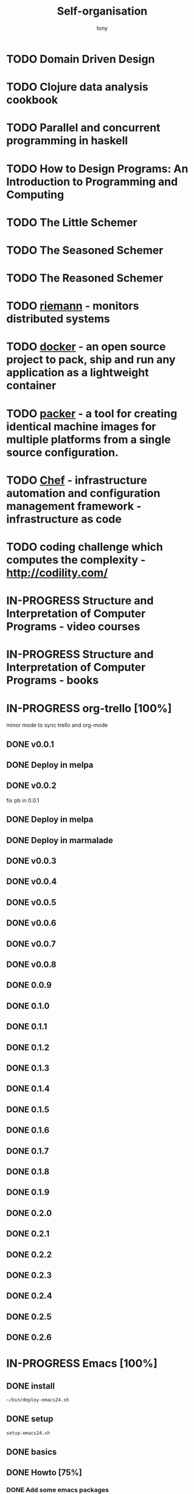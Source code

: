 #+title: Self-organisation
#+author: tony

* TODO Domain Driven Design
* TODO Clojure data analysis cookbook
* TODO Parallel and concurrent programming in haskell
* TODO How to Design Programs: An Introduction to Programming and Computing
* TODO The Little Schemer
* TODO The Seasoned Schemer
* TODO The Reasoned Schemer
* TODO [[Http://riemann.io/index.html][riemann]] - monitors distributed systems
* TODO [[http://www.docker.io/][docker]] - an open source project to pack, ship and run any application as a lightweight container
* TODO [[http://www.packer.io/][packer]] - a tool for creating identical machine images for multiple platforms from a single source configuration.
* TODO [[http://www.opscode.com/chef/][Chef]] - infrastructure automation and configuration management framework - infrastructure as code
* TODO coding challenge which computes the complexity  - http://codility.com/
* IN-PROGRESS Structure and Interpretation of Computer Programs - video courses
* IN-PROGRESS Structure and Interpretation of Computer Programs - books
* IN-PROGRESS org-trello [100%]
minor mode to sync trello and org-mode
** DONE v0.0.1
CLOSED: [2013-07-07 dim. 09:58]
** DONE Deploy in melpa
CLOSED: [2013-07-07 dim. 09:58]
** DONE v0.0.2
CLOSED: [2013-07-07 dim. 09:58]
fix pb in 0.0.1
** DONE Deploy in melpa
CLOSED: [2013-07-07 dim. 09:58]
** DONE Deploy in marmalade
CLOSED: [2013-07-12 ven. 22:25]
** DONE v0.0.3
CLOSED: [2013-07-12 ven. 22:25]
** DONE v0.0.4
CLOSED: [2013-07-26 ven. 12:13]
** DONE v0.0.5
CLOSED: [2013-07-26 ven. 12:13]

** DONE v0.0.6
CLOSED: [2013-07-26 ven. 12:13]
** DONE v0.0.7
CLOSED: [2013-07-26 ven. 12:13]
** DONE v0.0.8
CLOSED: [2013-07-31 mer. 02:37]
** DONE 0.0.9
CLOSED: [2013-08-07 mer. 15:59]
** DONE 0.1.0
CLOSED: [2013-08-07 mer. 15:59]
** DONE 0.1.1
CLOSED: [2013-08-11 dim. 13:52]
** DONE 0.1.2
CLOSED: [2013-10-05 sam. 17:12]
** DONE 0.1.3
CLOSED: [2013-10-13 dim. 02:07]
** DONE 0.1.4
CLOSED: [2013-10-13 dim. 02:08]
** DONE 0.1.5
CLOSED: [2013-10-13 dim. 02:08]
** DONE 0.1.6
CLOSED: [2013-10-13 dim. 02:08]
** DONE 0.1.7
CLOSED: [2013-10-13 dim. 02:08]
** DONE 0.1.8
CLOSED: [2013-10-13 dim. 02:08]
** DONE 0.1.9
CLOSED: [2013-10-13 dim. 02:08]
** DONE 0.2.0
CLOSED: [2013-10-13 dim. 02:08]
** DONE 0.2.1
CLOSED: [2013-10-13 dim. 02:08]
** DONE 0.2.2
CLOSED: [2013-10-13 dim. 02:08]
** DONE 0.2.3
CLOSED: [2013-11-19 mar. 12:34]
** DONE 0.2.4
CLOSED: [2013-12-01 dim. 14:35]
** DONE 0.2.5
CLOSED: [2013-12-01 dim. 14:35]
** DONE 0.2.6
CLOSED: [2013-12-01 dim. 14:35]
* IN-PROGRESS Emacs [100%]
** DONE install
CLOSED: [2012-04-21 Sat 12:02]
#+BEGIN_SRC sh
~/bin/deploy-emacs24.sh
#+END_SRC
** DONE setup
CLOSED: [2012-04-21 Sat 12:03]
#+BEGIN_SRC sh
setup-emacs24.sh
#+END_SRC
** DONE basics
CLOSED: [2012-04-21 Sat 12:02]
** DONE Howto [75%]
CLOSED: [2012-12-23 Sun 13:22]
*** DONE Add some emacs packages
CLOSED: [2012-04-21 Sat 12:05]
=M-x package-list-packages=
*** DONE Deactivate the linum-mode in org-mode?
CLOSED: [2012-04-21 Sat 12:41]
Add this to the init.el

#+BEGIN_SRC emacs-lisp
(add-hook 'org-mode-hook
          (lambda () (setq linum-mode nil)))
#+END_SRC

This basically tells, when org-mode launches, deactivate the linum-mode (which on my setup is globally activated)
*** DONE Toggle debug on error
CLOSED: [2012-04-22 Sun 09:37]
M-x toggle-debug-on-error
** DONE Problems [100%]
CLOSED: [2012-12-23 Sun 13:22]
*** DONE why clojure-jack-in does not work from a stumpwm emacs? [100%]
CLOSED: [2012-12-23 Sun 13:22]
**** DONE solution-12-23 Sun 1
CLOSED: [2012-12-23 Sun 13:22]
Because the emacs path spawned from the stumpwm is not the same from a terminal emacs

#+BEGIN_SRC
(getenv "PATH")
#+END_SRC

inside a stumpwm emacs, evaluates to:
#+begin_example
"/usr/lib/lightdm/lightdm:/usr/local/sbin:/usr/local/bin:/usr/sbin:/usr/bin:/sbin:/bin:/usr/games"
#+end_example

against this inside a terminal emacs:

#+begin_example
"/home/tony/.lein:/home/tony/.lein/bin:/home/tony/.lein/plugins:/home/tony/applications/bin:/home/tony/work/bin:/home/tony/bin:/home/tony/.lein:/home/tony/.lein/bin:/home/tony/.lein/plugins:/home/tony/applications/bin:/home/tony/work/bin:/home/tony/bin:/usr/lib/lightdm/lightdm:/usr/local/sbin:/usr/local/bin:/usr/sbin:/usr/bin:/sbin:/bin:/usr/games"
#+end_example

**** DONE First solution: hacks
CLOSED: [2012-12-23 Sun 13:21]

In my *init.el*
#+BEGIN_SRC emacs-lisp
(setenv "PATH" (concat "/home/tony/bin:" (getenv "PATH")))
#+END_SRC

**** DONE Second solution: package
CLOSED: [2012-12-23 Sun 13:21]

I replace the hack and use an existing mode that setup emacs from the cli.
#+BEGIN_SRC emacs-lisp
;; setup the path
(require 'exec-path-from-shell) ;; if not using the ELPA package
(exec-path-from-shell-initialize)
#+END_SRC
So stumpwm now works
** DONE emacs-live [100%]
CLOSED: [2012-12-23 Sun 13:18]
*** DONE use it
CLOSED: [2012-12-23 Sun 13:18]
*** DONE learn how to make packs
CLOSED: [2012-12-23 Sun 13:18]
*** DONE create packs for my setup
CLOSED: [2012-12-23 Sun 13:18]
*** DONE update emacs live
CLOSED: [2013-03-02 sam. 15:50]
*** DONE organize packs
CLOSED: [2013-04-21 dim. 18:30]
** DONE Improve packs for them not to break at startup time
CLOSED: [2013-07-07 dim. 09:59]
*** DONE blog-pack
CLOSED: [2013-07-07 dim. 10:00]
*** DONE mail-pack
CLOSED: [2013-07-07 dim. 10:00]
*** DONE jabber-pack
CLOSED: [2013-07-07 dim. 10:00]

* IN-PROGRESS Scala [58%]
** DONE scala-pack
CLOSED: [2013-07-26 ven. 12:15]

** DONE coursera online courses video
CLOSED: [2013-07-26 ven. 12:15]
** DONE play basic tutorial
CLOSED: [2013-07-26 ven. 12:16]
** DONE scala koans [100%]
CLOSED: [2013-07-31 mer. 13:59]
*** DONE Install
CLOSED: [2013-07-27 sam. 09:33]
*** DONE create repo locally to push progress
CLOSED: [2013-07-27 sam. 09:33]
*** DONE koans
CLOSED: [2013-07-31 mer. 13:59]

** DONE Play intro
CLOSED: [2013-10-13 dim. 01:33]
** DONE Improve tooling
CLOSED: [2013-12-01 dim. 14:36]
*** DONE [[http://aemoncannon.github.io/ensime/index.html][ensime doc]]
CLOSED: [2013-12-01 dim. 14:36]
*** DONE [[https://github.com/ardumont/scala-pack][scala-pack]]
CLOSED: [2013-12-01 dim. 14:36]
*** DONE [[https://github.com/rickynils/scalacheck][scalacheck]]
CLOSED: [2013-12-01 dim. 14:36]
** IN-PROGRESS [[http://aperiodic.net/phil/scala/s-99/][99 problems in scala]] [86%]
- [X] P01 (*) Find the last element of a list.
- [X] P02 (*) Find the last but one element of a list.
- [X] P03 (*) Find the Kth element of a list.
- [X] P04 (*) Find the number of elements of a list.
- [X] P05 (*) Reverse a list.
- [X] P06 (*) Find out whether a list is a palindrome.
- [X] P07 (**) Flatten a nested list structure.
- [X] P08 (**) Eliminate consecutive duplicates of list elements.
- [X] P09 (**) Pack consecutive duplicates of list elements into sublists.
- [X] P10 (*) Run-length encoding of a list.
- [X] P11 (*) Modified run-length encoding.
- [X] P12 (**) Decode a run-length encoded list.
- [X] P13 (**) Run-length encoding of a list (direct solution).
- [X] P14 (*) Duplicate the elements of a list.
- [X] P15 (**) Duplicate the elements of a list a given number of times.
- [X] P16 (**) Drop every Nth element from a list.
- [X] P17 (*) Split a list into two parts.
- [X] P18 (**) Extract a slice from a list.
- [X] P19 (**) Rotate a list N places to the left.
- [X] P20 (*) Remove the Kth element from a list.
- [X] P21 (*) Insert an element at a given position into a list.
- [X] P22 (*) Create a list containing all integers within a given range.
- [X] P23 (**) Extract a given number of randomly selected elements from a list.
- [X] P24 (*) Lotto: Draw N different random numbers from the set 1..M.
- [X] P25 (*) Generate a random permutation of the elements of a list.
- [ ] P26 (**) Generate the combinations of K distinct objects chosen from the N elements of a list.
- [ ] P27 (**) Group the elements of a set into disjoint subsets.
- [ ] P28 (**) Sorting a list of lists according to length of sublists.
- [ ]
** DONE coursera's functional programming assignments [100%]
CLOSED: [2013-11-19 mar. 12:24]
- [X] example assignment
- [X] recursion
- [X] functional sets
- [X] object-oriented sets
- [X] huffman cocoding
- [X] Collections - Anagrams
- [X] lazy evaluation - Bloxorz
** IN-PROGRESS coursera's reactive programming assignments [71%]
- [X] scala check
- [X] simulations
- [X] NodeScala
- [X] Wikipedia
- [X] Actor binary tree
- [ ] ...
- [ ] ...
** IN-PROGRESS Akka
https://github.com/akka/akka
http://jglobal.com/emacs-power-for-scala-development/
** IN-PROGRESS sbt
http://scala.micronauticsresearch.com/sbt/useful-sbt-commands
http://stackoverflow.com/questions/19313063/failed-to-run-simple-akka-sample-using-sbt
** TODO Iteratee
* PENDING guitar [37%]
** DONE coursera - week 1
CLOSED: [2013-08-03 sam. 10:17]
** DONE coursera - week 2
CLOSED: [2013-08-03 sam. 10:17]
** DONE coursera - week 3
CLOSED: [2013-08-04 dim. 07:06]
** TODO coursera - week 4
** TODO coursera - week 5
** TODO coursera - week 6
** IN-PROGRESS lilypond (music notation)
** IN-PROGRESS ob-lilypond (music notation on emacs org-mode)
* PENDING crypto [33%]
** IN-PROGRESS coursera
** DONE matasano 1-8 [100%]
CLOSED: [2013-05-17 ven. 04:59]
**** DONE 1
CLOSED: [2013-05-03 ven. 18:12]
**** DONE 2
CLOSED: [2013-05-03 ven. 18:12]
**** DONE 3
CLOSED: [2013-05-17 ven. 04:55]
**** DONE 4
CLOSED: [2013-05-17 ven. 04:55]
**** DONE 5
CLOSED: [2013-05-17 ven. 04:55]
**** DONE 6
CLOSED: [2013-05-17 ven. 04:55]
**** DONE 7
CLOSED: [2013-05-17 ven. 04:55]
**** DONE 8
CLOSED: [2013-05-17 ven. 04:55]
**** DONE send mail
CLOSED: [2013-05-17 ven. 04:59]
** PENDING matasano 9-48 suite
* PENDING euler 27/434 [96%]
** DONE 1 - Multiples of 3 and 5
CLOSED: [2013-05-23 Thu 10:59]
** DONE 2 - Even Fibonacci numbers
CLOSED: [2013-05-23 Thu 10:54]
** DONE 3 - Largest prime factor
CLOSED: [2013-05-23 Thu 10:54]
** DONE 4 - Largest palindrome product
CLOSED: [2013-05-23 Thu 10:54]
** DONE 5 - Smallest multiple
CLOSED: [2013-05-23 Thu 10:54]
** DONE 6 - Sum square difference
CLOSED: [2013-05-23 Thu 10:54]
** DONE 7 - 10001st prime
CLOSED: [2013-05-23 Thu 10:54]
** DONE 8 - Largest product in a series
CLOSED: [2013-05-23 Thu 10:54]
** DONE 9 - Special Pythagorean triplet
CLOSED: [2013-05-23 Thu 10:54]
** DONE 10 - Summation of primes
CLOSED: [2013-05-23 Thu 10:54]
** DONE 11 - Largest product in a grid
CLOSED: [2013-05-23 Thu 10:54]
** DONE 12 - Highly divisible triangular number
CLOSED: [2013-05-23 Thu 10:54]
** DONE 13 - Large sum
CLOSED: [2013-05-23 Thu 10:54]
** DONE 14 - Longest Collatz sequence
CLOSED: [2013-05-23 Thu 10:54]
** DONE 15 - Lattice paths
CLOSED: [2013-05-23 Thu 10:54]
** DONE 16 - Power digit sum
CLOSED: [2013-05-23 Thu 10:54]
** DONE 17 - Number letter counts
CLOSED: [2013-05-23 Thu 10:54]
** DONE 18 - Maximum path sum I
CLOSED: [2013-05-23 Thu 10:54]
** DONE 19 - Counting Sundays
CLOSED: [2013-05-23 Thu 10:54]
** DONE 20 - Factorial digit sum
CLOSED: [2013-05-23 Thu 10:54]
** DONE 21 - Amicable numbers
CLOSED: [2013-05-23 Thu 10:54]
** DONE 22 - Names scores
CLOSED: [2013-05-23 Thu 10:54]
** DONE 23 - Non-abundant sums
CLOSED: [2013-05-23 Thu 10:54]
** DONE 24 - Lexicographic permutations
CLOSED: [2013-05-23 Thu 10:54]
** DONE 25 - 1000-digit Fibonacci number
CLOSED: [2013-05-23 Thu 10:54]
** DONE 26 - nReciprocal cycles
CLOSED: [2013-05-23 Thu 10:54]
** DONE 59 - XOR decryption
CLOSED: [2013-05-23 Thu 10:55]
** PENDING Finish the other exercises
* PENDING 4clojure 144/155 [98%]
http://www.4clojure.com/users
http://www.4clojure.com/user/ardumont
** DONE 21
CLOSED: [2012-04-23 lun. 12:39]
** DONE 22
CLOSED: [2012-04-23 lun. 12:39]
** DONE 23
CLOSED: [2012-04-23 lun. 12:40]
** DONE 26
CLOSED: [2012-04-23 lun. 12:40]
** DONE 27
CLOSED: [2012-04-23 lun. 12:40]
** DONE 28
CLOSED: [2012-04-23 lun. 12:40]
** DONE 30
CLOSED: [2012-04-23 lun. 12:40]
** DONE 31
CLOSED: [2012-04-23 lun. 12:40]
** DONE 32
CLOSED: [2012-04-23 lun. 12:40]
** DONE 33
CLOSED: [2012-04-23 lun. 12:40]
** DONE 34
CLOSED: [2012-04-23 lun. 12:40]
** DONE 38
CLOSED: [2012-04-23 lun. 12:40]
** DONE 39
CLOSED: [2012-04-23 lun. 12:40]
** DONE 40
CLOSED: [2012-04-23 lun. 12:40]
** DONE 41
CLOSED: [2012-04-23 lun. 12:40]
** DONE 42
CLOSED: [2012-04-23 lun. 12:40]
** DONE 43
CLOSED: [2012-04-23 lun. 12:40]
** DONE 44
CLOSED: [2012-04-23 lun. 12:40]
** DONE 46
CLOSED: [2012-04-23 lun. 12:40]
** DONE 50
CLOSED: [2012-04-23 lun. 12:42]
** DONE 53
CLOSED: [2012-04-23 lun. 12:42]
** DONE 54
CLOSED: [2012-04-23 lun. 12:42]
** DONE 55
CLOSED: [2012-04-23 lun. 12:42]
** DONE 56
CLOSED: [2012-04-23 lun. 12:42]
** DONE 58
CLOSED: [2012-04-23 lun. 12:42]
** DONE 59
CLOSED: [2012-04-23 lun. 12:42]
** DONE 60
CLOSED: [2012-04-23 lun. 12:42]
** DONE 61
CLOSED: [2012-04-23 lun. 12:42]
** DONE 62
CLOSED: [2012-04-23 lun. 12:42]
** DONE 63
CLOSED: [2012-04-23 lun. 12:42]
** DONE 65
CLOSED: [2012-04-23 lun. 12:42]
** DONE 66
CLOSED: [2012-04-23 lun. 12:42]
** DONE 67
CLOSED: [2012-04-23 lun. 12:42]
** DONE 69
CLOSED: [2012-04-23 lun. 12:42]
** DONE 70
CLOSED: [2012-04-23 lun. 12:42]
** DONE 73
CLOSED: [2012-04-23 lun. 12:43]
** DONE 74
CLOSED: [2012-04-23 lun. 12:43]
** DONE 75
CLOSED: [2012-04-23 lun. 12:43]
** DONE 77
CLOSED: [2012-04-23 lun. 12:43]
** DONE 78
CLOSED: [2012-04-23 lun. 12:43]
** DONE 79 - Triangle minimal path
CLOSED: [2012-05-01 mar. 18:36]
** DONE 80
CLOSED: [2012-04-23 lun. 12:43]
** DONE 81
CLOSED: [2012-04-23 lun. 12:43]
** DONE 83
CLOSED: [2012-04-23 lun. 12:43]
** DONE 85
CLOSED: [2012-04-23 lun. 12:43]
** DONE 86
CLOSED: [2012-04-23 lun. 12:43]
** DONE 90
CLOSED: [2012-04-23 lun. 12:43]
** DONE 91
CLOSED: [2012-04-23 lun. 12:43]
** DONE 92
CLOSED: [2012-04-23 lun. 12:43]
** DONE 93
CLOSED: [2012-04-23 lun. 12:43]
** DONE 94
CLOSED: [2012-04-23 lun. 12:43]
** DONE 95
CLOSED: [2012-04-23 lun. 12:43]
** DONE 96
CLOSED: [2012-04-23 lun. 12:43]
** DONE 97
CLOSED: [2012-04-23 lun. 12:43]
** DONE 98
CLOSED: [2012-04-23 lun. 12:43]
** DONE 99
CLOSED: [2012-04-23 lun. 12:43]
** DONE 100
CLOSED: [2012-04-23 lun. 12:43]
** DONE 102
CLOSED: [2012-04-23 lun. 12:43]
** DONE 103
CLOSED: [2012-04-23 lun. 12:43]
** DONE 104
CLOSED: [2012-04-23 lun. 12:43]
** DONE 105
CLOSED: [2012-04-23 lun. 12:43]
** DONE 108
CLOSED: [2012-04-23 lun. 12:43]
** DONE 110
CLOSED: [2012-04-23 lun. 12:43]
** DONE 112
CLOSED: [2012-04-23 lun. 12:43]
** DONE 114
CLOSED: [2012-04-23 lun. 12:43]
** DONE 115
CLOSED: [2012-04-23 lun. 12:43]
** DONE 116
CLOSED: [2012-04-23 lun. 12:43]
** DONE 118
CLOSED: [2012-04-23 lun. 12:43]
** DONE 120
CLOSED: [2012-04-23 lun. 12:43]
** DONE 121
CLOSED: [2012-04-23 lun. 12:43]
** DONE 122
CLOSED: [2012-04-23 lun. 12:43]
** DONE 128
CLOSED: [2012-04-23 lun. 12:43]
** DONE 131
CLOSED: [2012-04-23 lun. 12:43]
** DONE 132
CLOSED: [2012-04-23 lun. 12:43]
** DONE 135
CLOSED: [2012-04-23 lun. 12:43]
** DONE 137
CLOSED: [2012-04-23 lun. 12:43]
** DONE 143
CLOSED: [2012-04-23 lun. 12:43]
** DONE 144
CLOSED: [2012-04-23 lun. 12:43]
** DONE 146
CLOSED: [2012-04-23 lun. 12:43]
** DONE 147
CLOSED: [2012-04-23 lun. 12:43]
** DONE 148
CLOSED: [2012-04-23 lun. 12:43]
** DONE 150 - Palindromic number
CLOSED: [2012-04-27 ven. 13:22]
** DONE 153 - Pairwise disjoint cells
CLOSED: [2012-04-23 lun. 11:44]
http://www.4clojure.com/problem/153
https://github.com/ardumont/my-4clojure-lab/blob/master/src/my_4clojure_lab/199/core153.clj
** DONE 82 - Word Chains
CLOSED: [2012-04-30 lun. 15:05]
** DONE 156 - Map defaults
CLOSED: [2012-04-30 lun. 15:05]
** DONE 157 - Indexing sequence
CLOSED: [2012-04-30 lun. 15:05]
** DONE 141 - Tricky card games
CLOSED: [2012-05-01 mar. 20:45]
** DONE 113 - Making data dance
CLOSED: [2013-05-23 Thu 10:45]
** DONE 117 - For science!
CLOSED: [2013-05-23 Thu 10:45]
** PENDING Finish the other exercises

* PENDING Articles [94%]
** DONE Chroot to save one's GNU/Linux
CLOSED: [2012-04-21 Sat 18:07]
http://adumont.fr/blog/chroot-pour-sauver-son-gnulinux/
** DONE public/private key generation
CLOSED: [2012-04-21 Sat 18:06]
http://adumont.fr/blog/generation-cle-priveepublique/
** DONE Possible team workflow with git
CLOSED: [2012-04-21 Sat 12:45]
http://adumont.fr/blog/possible-team-workflow-with-git/
** DONE How to install stumpwm
CLOSED: [2012-04-21 Sat 12:43]
http://adumont.fr/blog/howto-install-stumpwm-and-little-more/
** DONE How to beamer with org-mode
CLOSED: [2012-04-21 Sat 12:44]
http://adumont.fr/blog/howto-beamer-with-org-mode/
** DONE How to install emacs 24
CLOSED: [2012-04-21 Sat 12:44]
http://adumont.fr/blog/how-to-install-emacs-24/
** DONE How to install the clojure environment [100%]
CLOSED: [2012-04-24 mar. 13:34]
*** DONE org
CLOSED: [2012-04-24 mar. 13:25]
*** DONE blog
CLOSED: [2012-04-24 mar. 13:34]
http://adumont.fr/blog/how-to-install-the-clojure-development-environment/
** DONE How to bootstrap a clojure project [100%]
CLOSED: [2012-04-24 mar. 14:17]
*** DONE org
CLOSED: [2012-04-24 mar. 14:17]
*** DONE blog
CLOSED: [2012-04-24 mar. 14:17]
http://adumont.fr/blog/how-to-boostrap-a-clojure-project/
** DONE One way to solve a problem in clojure [100%]
CLOSED: [2012-04-24 mar. 15:00]
*** DONE org
CLOSED: [2012-04-24 mar. 14:17]
*** DONE blog
CLOSED: [2012-04-24 mar. 14:58]
http://adumont.fr/blog/one-way-to-solve-a-problem-in-clojure/
** DONE setup asus zenbook
CLOSED: [2012-12-23 Sun 13:14]
http://adumont.fr/blog/setup-the-asus-zenbook/
** DONE blogging with org-mode/org2blog/wordpress
CLOSED: [2012-12-23 Sun 13:14]
http://adumont.fr/blog/blogging-with-org-mode-and-org2blog-to-publish-on-wordpress/
** DONE my emacs tools
CLOSED: [2012-12-23 Sun 13:14]
http://adumont.fr/blog/my-emacs-tools/
** DONE programming in haskell - Ch1 - Introduction - exercises
CLOSED: [2012-12-24 Mon 13:47]
http://adumont.fr/blog/programming-in-haskell-exercices-intro/
** DONE programming in haskell - Ch2 - First steps - exercises
CLOSED: [2012-12-25 Tue 10:48]
http://adumont.fr/blog/programming-in-haskell-ch2-first-steps-exercises/
** DONE Vagrant tools
CLOSED: [2012-12-26 mer. 17:27]
http://adumont.fr/blog/vagrant-tools/
** DONE programming in haskell - Ch3 - Types and classes - exercises
CLOSED: [2012-12-26 mer. 23:18]
http://adumont.fr/blog/programming-in-haskell-ch3-types-and-classes-exercises/
** DONE Git aliases/System git aliases
CLOSED: [2012-12-27 jeu. 19:09]
http://adumont.fr/blog/git-aliasessystem-git-aliases/
** DONE programming in haskell - Ch4 - Defining functions - exercises
CLOSED: [2012-12-28 ven. 18:56]
http://adumont.fr/blog/programming-in-haskell-ch4-defining-functions-exercises/
** DONE Daily git 1/2
CLOSED: [2012-12-29 sam. 13:20]
http://adumont.fr/blog/daily-git-12/
** DONE Activate/Deactivate touchpad from the shell
http://adumont.fr/blog/activatedeactivate-touchpad-from-the-shell/
CLOSED: [2012-12-29 sam. 15:10]
** DONE Stumpwm - Activate/Deactivate touchpad
CLOSED: [2012-12-29 sam. 15:55]
http://adumont.fr/blog/stumpwm-activatedeactivate-touchpad/
** DONE Daily git 2/2
CLOSED: [2012-12-30 dim. 12:21]
http://adumont.fr/blog/daily-git-22/
** DONE Programming in haskell - ch5 - Lists comprehension - exercises
CLOSED: [2012-12-30 dim. 15:31]
http://adumont.fr/blog/programming-in-haskell-ch5-lists-comprehension-exercises/
** DONE Stumpwm - Display result of bash commands using zenity
CLOSED: [2012-12-31 lun. 19:53]
http://adumont.fr/blog/stumpwm-display-result-of-bash-commands-using-zenity/
** DONE Emacs - Activate touchpad when org-mode exports html
CLOSED: [2013-01-01 mar. 12:41]
http://adumont.fr/blog/emacs-activate-touchpad-when-org-mode-exports-html/
** DONE Programming in haskell - ch6 - Recursive functions - exercises
CLOSED: [2013-01-02 mer. 21:37]
http://adumont.fr/blog/programming-in-haskell-ch6-recursive-functions/
** DONE Programming in haskell - ch7 - Higher-order functions - exercises 1/3
CLOSED: [2013-01-05 sam. 15:51]
http://adumont.fr/blog/pih-ch7-higher-order-functions-12/
** DONE Programming in haskell - ch7 - Higher-order functions - exercises - 2/3
CLOSED: [2013-01-07 lun. 21:57]
http://adumont.fr/blog/pih-ch7-higher-order-functions-23/
** DONE Programming in haskell - ch7 - Higher-order functions - exercises - 3/3
CLOSED: [2013-01-08 mar. 19:56]
http://adumont.fr/blog/pih-ch7-higher-order-functions-33/
** DONE polipo simple setup
CLOSED: [2013-01-12 sam. 03:46]
http://adumont.fr/blog/polipo-setup/
** DONE gtalk in emacs using jabber mode
CLOSED: [2013-01-13 dim. 18:44]
http://adumont.fr/blog/gtalk-in-emacs-using-jabber-mode/
** DONE problem intervals on 4clojure
CLOSED: [2013-01-27 dim. 03:10]
http://adumont.fr/blog/intervals/
** DONE number maze problem on 4clojure
CLOSED: [2013-01-28 lun. 22:38]
http://adumont.fr/blog/4clojure-number-maze-problem/
** DONE Decomposition into a product of 2 numbers
CLOSED: [2013-01-29 mar. 20:27]
http://adumont.fr/blog/problem-decomposition-into-a-product-of-2-numbers/
** DONE Analyze a tic-tac-toe board
CLOSED: [2013-01-30 mer. 00:35]
http://adumont.fr/blog/4clojure-analyze-a-tic-tac-toe-problem/
** DONE Win a tic-tac-toe board
CLOSED: [2013-04-13 sam. 22:40]
** DONE Levenshtein distance
CLOSED: [2013-04-13 sam. 22:40]
** DONE Programming in Haskell - chapter 8 - 1/2 - functional parsers exercises
CLOSED: [2013-04-13 sam. 22:41]
http://adumont.fr/blog/pih-ch8-12-functional-parsers-exercises/
** DONE Programming in Haskell - chapter 8 - 1/2 - functional parsers exercises
CLOSED: [2013-04-14 dim. 17:25]
http://adumont.fr/blog/pih-ch8-22-functional-parsers-exercises/
** DONE Programming in Haskell - Chapter 9
CLOSED: [2013-04-25 jeu. 22:00]
http://adumont.fr/blog/pih-ch9-interactive-programs-exercises/
** DONE Programming in Haskell - Chapter 10 - 1/3
CLOSED: [2013-04-27 sam. 15:56]
** DONE Programming in Haskell - Chaper 10 - 2/3
CLOSED: [2013-05-01 mer. 12:51]
** DONE Programming in Haskell - Chapter 10 - 3/3
CLOSED: [2013-05-08 mer. 10:44]
** DONE emacs-live-packs - blog-pack
CLOSED: [2013-04-29 lun. 01:25]
http://adumont.fr/blog/emacs-live-pack-blog-pack/
** DONE clj-of-life
CLOSED: [2013-05-01 mer. 17:55]
http://adumont.fr/blog/game-of-life-in-clojure-demo/
** DONE Decode/Encode base64 in Clojure
CLOSED: [2013-05-04 sam. 16:40]
** DONE Fun with Sets in Haskell
CLOSED: [2013-05-16 jeu. 22:54]
** DONE XOR decryption - euler 59
CLOSED: [2013-05-11 sam. 15:50]
** DONE euler 26
CLOSED: [2013-05-20 lun. 10:50]
** DONE Sieve of Eratosthenes
CLOSED: [2013-05-20 lun. 10:43]
** DONE BinarySearchTree in Haskell
CLOSED: [2013-05-23 jeu. 19:42]

** PENDING AVL in Haskell
** DONE PIH - ch11 - The countdown problem - exercises
CLOSED: [2013-05-26 dim. 13:18]
** DONE PIH - ch12 - lazyness - exercises
CLOSED: [2013-05-29 mer. 20:24]
** DONE PIH - ch13 - Reasoning about programs - exercises
CLOSED: [2013-06-04 mar. 20:29]
** PENDING Functional approach in haskell - Ch. 2
** PENDING Functional Approach in Haskell - Ch. 3 - The efficiency of functional programs
** DONE org-trello
CLOSED: [2013-07-12 ven. 22:25]
** DONE org-trello - new feature
CLOSED: [2013-08-07 mer. 16:00]
* PENDING Clojure [50%]
** DONE start [100%]
CLOSED: [2012-04-21 Sat 18:18]
*** DONE install
CLOSED: [2012-04-21 Sat 12:07]
#+BEGIN_SRC sh
~/bin/deploy-clojure.sh
#+END_SRC
*** DONE setup env
CLOSED: [2012-04-21 Sat 18:18]
#+BEGIN_SRC sh
~/bin/setup-emacs24.sh
#+END_SRC
*** DONE play with it
CLOSED: [2012-04-21 Sat 12:09]

** DONE Create a basic rss reader
CLOSED: [2012-12-25 Tue 10:51]
** DONE [[https://github.com/weavejester/environ][environ]]
CLOSED: [2013-03-02 sam. 15:46]
library to manage environment settings from a number of different sources

** DONE clj-ssh
CLOSED: [2013-03-02 sam. 15:12]
** DONE Cloduino basis [100%]
CLOSED: [2013-08-10 sam. 10:35]
*** DONE led
CLOSED: [2013-03-02 sam. 15:11]
*** DONE blinking led
CLOSED: [2013-03-02 sam. 15:11]
** TODO [[https://github.com/pallet/ritz][ritz]]
collection of library and servers for clojure dev env and for debuggers.
** TODO [[https://github.com/pallet/pallet][pallet]] [66%]
*** DONE my-pallet-lab bootstrap
CLOSED: [2013-03-02 sam. 15:11]
*** IN-PROGRESS reading [[http://palletops.com/doc/reference/0.8/][documentation]]
*** DONE setup for ec2
CLOSED: [2013-03-02 sam. 20:06]
*** DONE provision an ec2 node with pallet
CLOSED: [2013-03-02 sam. 20:06]
*** DONE migrate from 0.7.3 to 0.8.0-beta1
CLOSED: [2013-03-02 sam. 20:06]
*** TODO create one small crate

** TODO [[https://github.com/ztellman/aleph][Aleph]]
** TODO [[https://github.com/clojure/core.logic][core.logic]]
** TODO [[https://github.com/clojure/core.async][core.async]]
* PENDING CPUG [80%]
** DONE make a vm to ease the beginning for newbies
CLOSED: [2013-03-03 dim. 00:05]
** DONE make a vagrant box out of this vm
CLOSED: [2013-03-03 dim. 00:06]
** PENDING upload this vm somewhere and reference it (where?)
** DONE make a [[https://github.com/ardumont/cpug-vm][cpug-vm repository]]
CLOSED: [2013-03-03 dim. 00:06]

** DONE make a decent cpug-vm/Vagrantfile startup
CLOSED: [2013-03-03 dim. 01:45]
* PENDING (o)caml [50%]
** DONE setup environment
CLOSED: [2013-04-19 ven. 22:36]
** IN-PROGRESS Read
*** IN-PROGRESS old [27%]
**** DONE chapter 1
CLOSED: [2013-04-19 ven. 22:39]
**** DONE chapter 2
CLOSED: [2013-04-19 ven. 22:39]
**** DONE chapter 3
CLOSED: [2013-04-19 ven. 22:39]
**** TODO chapter 4
**** TODO chapter 5
**** TODO chapter 6
**** TODO chapter 7
**** TODO chapter 8
**** TODO chapter 9
**** TODO chapter 10
**** TODO chapter 11
*** TODO new
 http://www.dicosmo.org/CourseNotes/pfav/
* IN-PROGRESS haskell [53%]
** DONE setuping environment
CLOSED: [2013-04-19 ven. 22:33]
** DONE blogging about haskell
CLOSED: [2013-04-19 ven. 22:33]
** DONE Cabal basics
CLOSED: [2013-10-13 dim. 02:04]
** DONE QuickCheck intro
CLOSED: [2013-10-13 dim. 11:19]
** DONE HUnit - http://hunit.sourceforge.net/HUnit-1.0/Guide.html
CLOSED: [2013-10-13 dim. 11:25]
** DONE Huffman algorithm - https://github.com/ardumont/haskell-lab/blob/master/src/Huffman.hs
CLOSED: [2013-10-13 dim. 20:05]
Using HUnit tests - https://github.com/ardumont/haskell-lab/blob/master/src/HuffmanTests.hs
** DONE [[https://www.youtube.com/watch?v%3DZhuHCtR3xq8][Don't fear the monads]]
CLOSED: [2013-10-28 lun. 10:14]
** DONE [[https://vimeo.com/72870631#at%3D0][A Pragmatic Case for Static Typing with Brian Hurt]]
CLOSED: [2013-10-30 mer. 10:32]
** IN-PROGRESS Monoids [50%]
- [X] [[fsharpforfunandprofit.com/posts/monoids-without-tears/][Monoids without tears]]
- [ ] [[http://fsharpforfunandprofit.com/posts/monoids-part2/][Monoids in practice]]
** IN-PROGRESS Collection implementations [100%]
*** DONE set
CLOSED: [2013-05-03 ven. 18:13]
*** DONE binary search tree
CLOSED: [2013-05-03 ven. 18:13]
*** DONE AVL
CLOSED: [2013-08-10 sam. 10:33]
*** DONE Red-Black tree
CLOSED: [2013-11-10 dim. 15:16]
https://github.com/ardumont/haskell-lab/blob/master/src/tree/RBT.hs

** TODO test-framework - http://batterseapower.github.io/test-framework/
** TODO Concurrency/Parallelism
** TODO Web services [0%]
*** TODO Yesod
*** TODO Snap
** TODO Common Architecture for Building Application and Libraries (CABAL)
http://about.travis-ci.org/docs/user/languages/haskell/
http://www.haskell.org/cabal/
http://www.haskell.org/haskellwiki/How_to_write_a_Haskell_program#Add_a_build_system
http://ivanmiljenovic.wordpress.com/2010/03/15/repeat-after-me-cabal-is-not-a-package-manager/
** TODO Notions [40%]
- [X] Monoid
- [X] Group
- [ ] Monad
- [ ] Lens
- [ ] Functor
* DONE practical clojure
CLOSED: [2012-04-21 Sat 18:20]
* DONE joy of clojure
CLOSED: [2013-07-07 dim. 10:04]
* DONE clojure in action
CLOSED: [2013-07-07 dim. 10:04]
* DONE Clojure programming
CLOSED: [2012-12-23 Sun 13:24]
* DONE Programming in haskell [100%]
CLOSED: [2013-08-10 sam. 10:33]
** DONE chapter 1
CLOSED: [2013-04-19 ven. 22:32]
** DONE chapter 2
CLOSED: [2013-04-19 ven. 22:32]
** DONE chapter 3
CLOSED: [2013-04-19 ven. 22:32]
** DONE chapter 4
CLOSED: [2013-04-19 ven. 22:32]
** DONE chapter 5
CLOSED: [2013-04-19 ven. 22:32]
** DONE chapter 6
CLOSED: [2013-04-19 ven. 22:32]
** DONE chapter 7
CLOSED: [2013-04-19 ven. 22:32]
** DONE chapter 8
CLOSED: [2013-04-19 ven. 22:32]
** DONE chapter 9
CLOSED: [2013-05-03 ven. 18:14]
** DONE chapter 10
CLOSED: [2013-05-03 ven. 18:14]
** DONE chapter 11
CLOSED: [2013-08-10 sam. 10:33]
** DONE chapter 12
CLOSED: [2013-08-10 sam. 10:33]
** DONE chapter 13
CLOSED: [2013-08-10 sam. 10:33]
** DONE http://yannesposito.com/Scratch/en/blog/Haskell-the-Hard-Way/
CLOSED: [2013-04-19 ven. 22:35]
** DONE http://learnyouahaskell.com/input-and-output
CLOSED: [2013-04-21 dim. 20:34]
** DONE http://learnyouahaskell.com/types-and-typeclasses
CLOSED: [2013-04-22 lun. 18:17]
* DONE sh [100%]
CLOSED: [2012-04-21 Sat 12:08]
** DONE init
CLOSED: [2012-04-21 Sat 12:21]
** DONE cleanup
CLOSED: [2012-04-21 Sat 17:47]
* DONE stumpwm [100%]
CLOSED: [2012-04-21 Sat 12:07]
** DONE install
CLOSED: [2012-04-21 Sat 12:07]
** DONE setup
CLOSED: [2012-04-21 Sat 12:07]

** DONE Updating setup
CLOSED: [2012-04-21 Sat 17:48]
* DONE migrate blog [100%]
CLOSED: [2012-12-30 dim. 15:37]
** CANCELLED migrate tonys-blog with static and nakkaya [100%]
CLOSED: [2012-12-23 Sun 13:12]
*** DONE static [100%]
CLOSED: [2012-04-21 Sat 12:48]
**** DONE fork
CLOSED: [2012-04-21 Sat 11:56]
**** DONE clone
CLOSED: [2012-04-21 Sat 11:56]
**** DONE try and play with it
CLOSED: [2012-04-19 Thu 11:56]
*** CANCELLED nakkaya.com -> tonys-blog [80%]
CLOSED: [2012-12-23 Sun 13:11]
**** DONE fork
CLOSED: [2012-04-21 Sat 11:57]
**** DONE clone
CLOSED: [2012-04-21 Sat 11:57]
**** DONE migrate nakkaya.com with tonys-blog
CLOSED: [2012-04-21 Sat 11:57]
**** FAIL make it work completely
CLOSED: [2012-04-21 Sat 12:56]
The generating emacs-lisp to make emacs export the org-mode files into html does not work!
**** TODO pb with the emacs generation
Try and see what's not working
**** Finish the migration
** DONE org2blog [100%]
CLOSED: [2012-12-30 dim. 15:37]
*** DONE Setup org2blog to be able to edit org-mode file and then push them to wordpress.
CLOSED: [2012-12-23 Sun 13:12]
*** DONE publish/sync english articles to wordpress using org2blog [100%]
CLOSED: [2012-12-23 Sun 13:17]
**** DONE http://adumont.fr/blog/howto-install-stumpwm-and-little-more/
CLOSED: [2012-12-23 Sun 13:16]
**** DONE http://adumont.fr/blog/howto-beamer-with-org-mode/
CLOSED: [2012-12-23 Sun 13:16]
**** DONE http://adumont.fr/blog/how-to-install-emacs-24/
CLOSED: [2012-12-23 Sun 13:16]
**** DONE http://adumont.fr/blog/how-to-install-the-clojure-development-environment/
CLOSED: [2012-12-23 Sun 13:17]
**** DONE http://adumont.fr/blog/how-to-boostrap-a-clojure-project/
CLOSED: [2012-12-23 Sun 13:17]
**** DONE http://adumont.fr/blog/one-way-to-solve-a-problem-in-clojure/
CLOSED: [2012-12-23 Sun 13:17]
**** DONE http://adumont.fr/blog/my-first-steps-with-arduinoclodiuno/
CLOSED: [2012-12-23 Sun 13:17]
**** DONE http://adumont.fr/blog/clodiuno-command-a-led-from-the-repl/
CLOSED: [2012-12-23 Sun 13:17]
**** DONE http://adumont.fr/blog/hello-world-in-morse-with-arduinoclodiuno/
CLOSED: [2012-12-23 Sun 13:17]
**** DONE http://adumont.fr/blog/video-rich-hikey-are-we-there-yet/
CLOSED: [2012-12-23 Sun 13:17]
**** DONE http://adumont.fr/blog/possible-team-workflow-with-git/
CLOSED: [2012-12-23 Sun 13:17]
* DONE Modifying theme [100%]
CLOSED: [2013-01-01 mar. 20:10]
** DONE find one
CLOSED: [2013-01-01 mar. 20:09]
** DONE setup it
CLOSED: [2013-01-01 mar. 20:09]
** DONE licence CC-SA
CLOSED: [2013-01-01 mar. 20:10]
** DONE ok with mobile
CLOSED: [2013-01-01 mar. 20:10]
* DONE emacs-live [100%]
CLOSED: [2013-04-15 lun. 21:12]
** DONE merge starter-kit and emacs-live's init.el
CLOSED: [2013-04-15 lun. 19:59]
** DONE Use emacs-live and the tony branch to develop my own emacs-live packs
CLOSED: [2013-04-15 lun. 20:00]
** DONE Separate my packs from emacs-live's own
CLOSED: [2013-04-15 lun. 20:00]
** DONE Create git repositories for each pack [100%]
CLOSED: [2013-04-15 lun. 21:12]
*** DONE blog-pack
CLOSED: [2013-04-15 lun. 20:02]
*** DONE buffer-pack
CLOSED: [2013-04-15 lun. 20:02]
*** DONE install-packages-pack
CLOSED: [2013-04-15 lun. 21:11]
*** DONE user-pack
CLOSED: [2013-04-15 lun. 21:12]
*** DONE haskell-pack
CLOSED: [2013-04-15 lun. 21:12]
*** DONE orgmode-pack
CLOSED: [2013-04-15 lun. 21:12]
*** DONE lisp-pack
CLOSED: [2013-04-15 lun. 21:12]
*** DONE git-pack
CLOSED: [2013-04-15 lun. 21:12]
*** DONE mail-pack
CLOSED: [2013-04-15 lun. 21:12]
*** DONE shell-pack
CLOSED: [2013-04-15 lun. 21:12]
*** DONE browser-pack
CLOSED: [2013-04-15 lun. 21:12]
*** DONE chat-pack
CLOSED: [2013-04-15 lun. 21:12]
*** DONE clojure-pack
CLOSED: [2013-04-15 lun. 21:12]
*** DONE nrepl-pack
CLOSED: [2013-04-15 lun. 21:12]
*** DONE clojurescript-pack
CLOSED: [2013-04-15 lun. 21:12]
*** DONE caml-pack
CLOSED: [2013-04-15 lun. 21:12]

** DONE adding all packs as git submodules to emacs-live-packs
CLOSED: [2013-04-15 lun. 21:12]
* DONE curriculum [100%]
CLOSED: [2013-04-19 ven. 22:40]
** DONE update blog
CLOSED: [2013-04-07 dim. 12:56]
** DONE create a curriculum site in clojurescript
CLOSED: [2013-04-07 dim. 11:54]
https://github.com/ardumont/glowing-octo-archer.git

** DONE make it printable
CLOSED: [2013-04-07 dim. 11:54]

** DONE deploy it
CLOSED: [2013-04-07 dim. 12:28]
find how to deploy clojurescript app

At the moment deploying via sftp.

http://adumont.fr/cv/curriculum-app.html

** DONE make links to it from everywhere (gravatar, linkedin, viadeo, blog, etc...) [100%]
CLOSED: [2013-04-07 dim. 12:56]
*** DONE blog
CLOSED: [2013-04-07 dim. 12:30]
http://adumont.fr/blog/about/ the link "my resume" is updated.
*** DONE gravatar
CLOSED: [2013-04-07 dim. 12:46]
*** DONE linkedin
CLOSED: [2013-04-07 dim. 12:56]
*** DONE viadeo
CLOSED: [2013-04-07 dim. 12:56]
** DONE find old cv used for sfeir
CLOSED: [2013-04-07 dim. 13:05]
** DONE update cv according to those
CLOSED: [2013-04-19 ven. 22:40]* PENDING org-mode [80%]
** DONE Howto install it?
CLOSED: [2012-04-21 Sat 11:58]
see =~/bin/setup-emacs24.sh= (in the init.el, there is some emacs-lisp that launches the install of different modes,
including org)
** DONE basics
CLOSED: [2012-04-21 Sat 11:58]
** DONE How to add some keywords (FAIL, PENDING, etc...)
CLOSED: [2012-04-21 Sat 12:29]
2 solutions:
- per file:
Add a line at the beginning of the file like this
#+BEGIN_SRC org
\#+TODO: TODO PENDING | FAIL DONE DELEGATED CANCELLED
#+END_SRC
then =C-c C-c= to reload the file in org-mode.

[[http://orgmode.org/manual/Per_002dfile-keywords.html]]

- global to org-mode:

Add this to your ~/.emacs.d/init.el
#+BEGIN_SRC emacs-lisp
     (setq org-todo-keywords
       '((sequence "TODO" "PENDING" "|" "DONE" "FAIL" "DELEGATED" "CANCELLED")))
#+END_SRC

** DONE Add this in the emacs setup.
CLOSED: [2012-04-21 Sat 12:31]
** TODO org-babel [66%]
*** DONE intro [100%]
CLOSED: [2012-04-22 Sun 10:33]
http://orgmode.org/worg/org-contrib/babel/intro.html
**** DONE Introduction
CLOSED: [2012-04-22 Sun 10:12]
- can be used as a meta programming language
- ultimate litterate programming tools
- one result of a function in a language can be passed to another language block
**** DONE Overview
CLOSED: [2012-04-22 Sun 10:14]
**** DONE Initial Configuration
CLOSED: [2012-04-22 Sun 10:14]
**** DONE Code Blocks [100%]
CLOSED: [2012-04-22 Sun 10:14]
***** DONE Code Blocks in Org
CLOSED: [2012-04-22 Sun 10:15]
***** DONE Code Blocks in Babel
CLOSED: [2012-04-22 Sun 10:14]
**** DONE Source Code Execution [100%]
CLOSED: [2012-04-22 Sun 10:16]
***** DONE Capturing the Results of Code Evaluation
CLOSED: [2012-04-22 Sun 10:15]
***** DONE Session-based Evaluation
CLOSED: [2012-04-22 Sun 10:15]
***** DONE Arguments to Code Blocks
CLOSED: [2012-04-22 Sun 10:15]
***** DONE In-line Code Blocks
CLOSED: [2012-04-22 Sun 10:15]
***** DONE Code Block Body Expansion
CLOSED: [2012-04-22 Sun 10:15]
***** DONE A Meta-programming Language for Org-mode
CLOSED: [2012-04-22 Sun 10:16]
**** DONE Using Code Blocks in Org Tables
CLOSED: [2012-04-22 Sun 10:32]
**** DONE The Library of Babel
CLOSED: [2012-04-22 Sun 10:32]
**** DONE Literate Programming
CLOSED: [2012-04-22 Sun 10:32]
**** DONE Reproducible Research
CLOSED: [2012-04-22 Sun 10:33]
Not only the thesis but everything that make all the research reproducible.
*** DONE org-babel, a sample of its power
CLOSED: [2012-04-22 Sun 10:14]

Add an input table.
#+tblname: fibonacci-inputs
| 1 | 2 | 3 | 4 |  5 |  6 |  7 |  8 |  9 | 10 |
| 2 | 4 | 6 | 8 | 10 | 12 | 14 | 16 | 18 | 20 |

Create a block of code that takes the previous table as input
#+name: fibonacci-seq(fib-inputs=fibonacci-inputs)
#+BEGIN_SRC emacs-lisp
  (defun fibonacci (n)
    (if (or (= n 0) (= n 1))
        n
      (+ (fibonacci (- n 1)) (fibonacci (- n 2)))))

  (mapcar (lambda (row)
            (mapcar #'fibonacci row)) fib-inputs)
#+END_SRC

*Note*:
=C-c C-o= will open another buffer with the result in it.

Hit =C-c C-c= to launch the evaluationm and then, this result table is generated
#+RESULTS: fibonacci-seq
| 1 | 1 | 2 |  3 |  5 |   8 |  13 |  21 |   34 |   55 |
| 1 | 3 | 8 | 21 | 55 | 144 | 377 | 987 | 2584 | 6765 |

CLOSED: [2012-04-22 Sun 11:13]
#+name: directories
#+BEGIN_SRC sh :results replace
  cd ~ && du -sc * |grep -v total
#+END_SRC
Need some setup.
*** IN-PROGRESS setup it to have access to different languages
* DONE [[www.infoq.com/resource/minibooks/domain-driven-design-quickly/en/pdf/DomainDrivenDesignQuicklyOnline.pdf][DDD quickly]]
CLOSED: [2013-08-10 sam. 10:31]
* IN-PROGRESS keysnail [80%]
- [X] Tab manipulation
- [X] .keysnail.js sync through git
- [X] Synchronize keysnail plugin extension through git
- [X] local key map to keep native binding where possible
- [ ] Fix the "Select text to kill and yank" which does not work
* TODO Mouseless file manager
Does not seem to find one!
Code it!
* TODO Arduino [0%]
- [ ] Get back in touch
- [ ] Dig more
* TODO Raspberry-PI [0%]
- [ ] Learn
* TODO The four horsemen of the parallel apocalypse
- [ ] Race conditions
- [ ] Deadlocks
- [ ] Livelocks
- [ ] Priority inversions
* Readings
 - [ ] E. W. Dijkstra             - Go to statement considered harmful                      - Cacm, Mar. 1968
 - [ ] N. Wirth                   - Program development by Stepwise refinement              - Cacm, April 1971
 - [ ] D. L. Parnas               - Information distribution Aspects of Design Methodology  - IFIP Congress, 1971
 - [ ] B. Liskov                  - A design Methodology for Reliable Software Systems      - FJCC, Dec. 1972
 - [ ] O-J. Dahl & C. A. R. Hoare - Hierarchical Program Structures. Structured Programming - Academic Press, 1972
 - [ ] J. H. Morris               - Protection in Programming Languages                     - Cacm, Jan. 1973
 - [ ] W. Wulf & M. Shaw          - Global Variable Considered Harmful                      - Sigplan Notices, 1973
 - [ ] B. Liskov & S. Zilles      - Programming with Abstract Data Types.                   - ACM conferences on Very High Level Languages, Apr. 1974
 - [ ] B. Liskov                  - Data abstraction and hierarchy                          - Sigplan notices, May. 1988
 - [ ] P. Norvig                  - [[http://norvig.com/21-days.html][Teach yourself programming in ten years]]
 - ...
